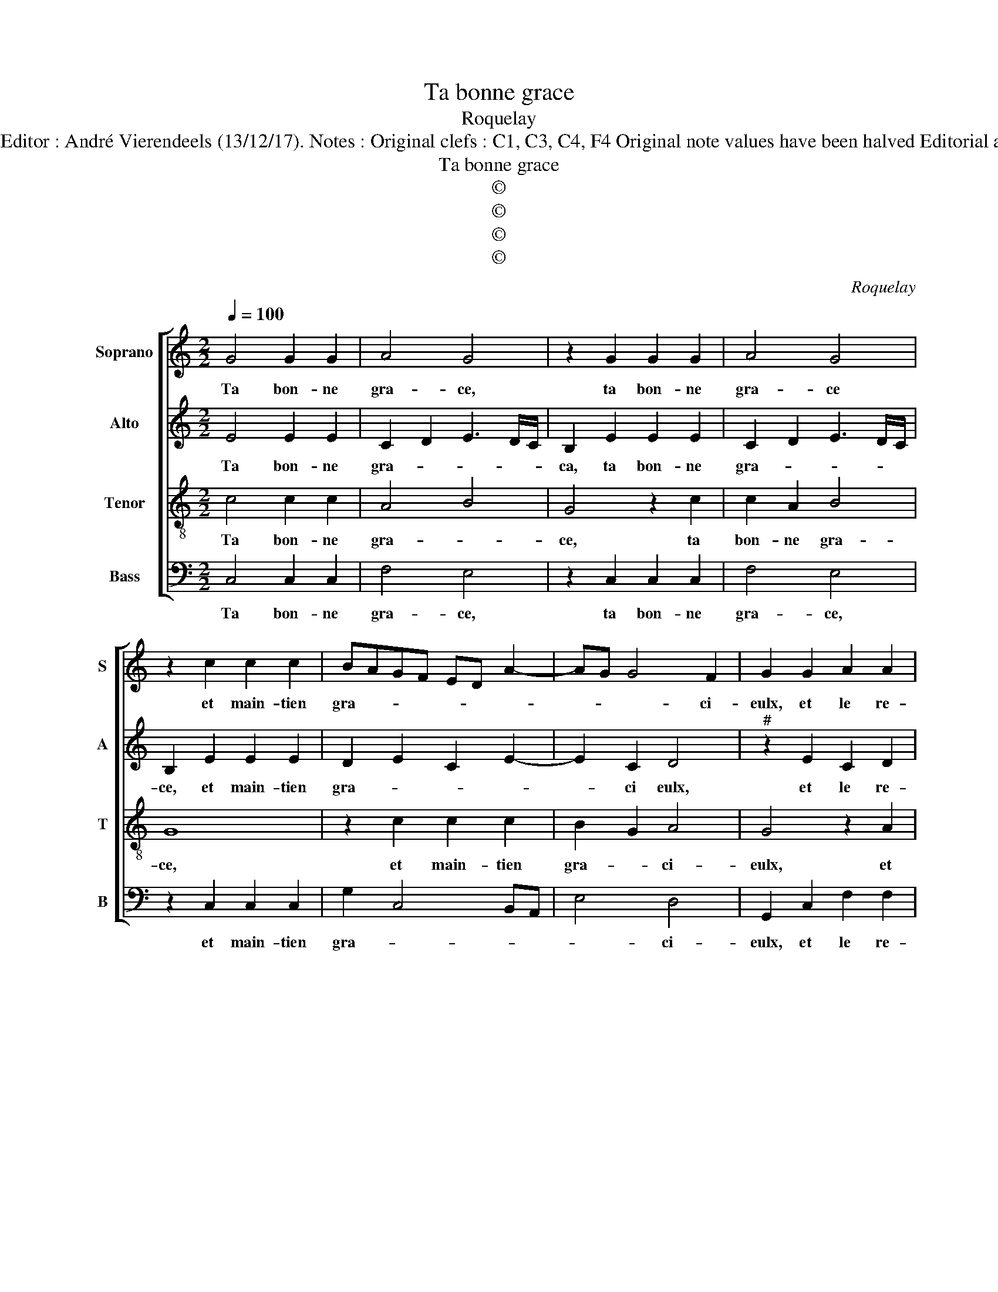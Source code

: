 X:1
T:Ta bonne grace
T:Roquelay
T:Source : Second livre contenant 25 chansons nouvelles à 4 parties---Paris---P.Attaignant---1536. Editor : André Vierendeels (13/12/17). Notes : Original clefs : C1, C3, C4, F4 Original note values have been halved Editorial accidentals above the staff Square brackets indicate ligatures Dotted brackets indicate black notes
T:Ta bonne grace
T:©
T:©
T:©
T:©
C:Roquelay
Z:©
%%score [ 1 2 3 4 ]
L:1/8
Q:1/4=100
M:2/2
K:C
V:1 treble nm="Soprano" snm="S"
V:2 treble nm="Alto" snm="A"
V:3 treble-8 nm="Tenor" snm="T"
V:4 bass nm="Bass" snm="B"
V:1
 G4 G2 G2 | A4 G4 | z2 G2 G2 G2 | A4 G4 | z2 c2 c2 c2 | BAGF ED A2- | AG G4 F2 | G2 G2 A2 A2 | %8
w: Ta bon- ne|gra- ce,|ta bon- ne|gra- ce|et main- tien|gra- * * * * * *|* * * ci-|eulx, et le re-|
 G4 z2 G2 | A2 A2 G4 | z2 c2 c2 c2 | BAGF ED A2- | AG G4 F2 | G4 z4 | G4 A2 B2 | c4 C4 | %16
w: gard, et|le re- gard,|de tes doulz|ri- * * * * * *|* * * ants|yeulx,|m'ont trans- per-|cé, m'ont|
 G2 G2 F2 F2 | E8 | z2 G2 A2 B2 | c2 d3 c c2- | c2 B2 c4- | c4 z4 | A2 AA G4 | c2 cB A2 A2 | %24
w: trans- per- cé le|cueur|de tel- le|for- * * *|* * ce|_|que con- traint suis,|que non- traint suis de|
 d3 c B2 A2- |"^#" AG G4 F2 | G2 B2 B2 B2 | c4 B2 G2 | G2 G2 c4 | A4 z2 c2 | c2 c2 f4 | d4 c4 | %32
w: cri- er à la|_ _ por- *|te, mi- se- ri-|cor- de, mi-|se- ri- cor-|de mi-|se- ri- cor-|de au|
 c2 A3 G G2- |"^#" G2 F2 G4- | G8- | G8- | G8- | G8 |] %38
w: pau- vre _ lan-|* gou- reulx.|_||||
V:2
 E4 E2 E2 | C2 D2 E3 D/C/ | B,2 E2 E2 E2 | C2 D2 E3 D/C/ | B,2 E2 E2 E2 | D2 E2 C2 E2- | E2 C2 D4 | %7
w: Ta bon- ne|gra- * * * *|ca, ta bon- ne|gra- * * * *|ce, et main- tien|gra- * * *|* ci eulx,|
"^#" z2 E2 C2 D2 | E6 E2 | C2 D2 E4- | E2 E2 E2 E2 | D2 E2 C2 E2- | E2 C2 D4 | z8 | E4 F2 G2 | %15
w: et le re-|gard, et|le re- gard,|_ de tes doulx|ri- * * *|* ants yeulx,||m'ont trans- per-|
 E2 E2 F2 G2 | E4 D4 | B,2 B,2 C2 E2 | D3 E F2 G2 | E2 G4 F2 | G4 G2 GF | E4 z4 | F2 FE D2 D2 | %23
w: cé, m'ont trans- per-|cé le|cueur de tel- le|for- * * *||ce, que con- traint|suis|que con- traint suis de|
 G4 F4 | F6 F2 | D2 E2 D4 | B,2 D2 D2 D2 | E4 D4 | z2 E2 E2 E2 | F4 E4 | z2 A2 A2 A2 | F3 G A4 | %32
w: cri- er|a la|por- * *|te, mi- se- ri-|cor- de,|mi- se- ri-|cor- de,|mi- se- ri-|cor- * de,|
 z2 D2 D2 C2 | D2 D2 B,2 D2 | D2 D2 E4 | D2 D2 C2 D2 | E2 E2 D4- | D8 |] %38
w: au pau- vre|lan- gou- reulx, mi-|se- ri- cor-|de au pau- vre|lan- gou- reulx.|_|
V:3
 c4 c2 c2 | A4 B4 | G4 z2 c2 | c2 A2 B4 | G8 | z2 c2 c2 c2 | B2 G2 A4 | G4 z2 A2 | B2 B2 c4 | %9
w: Ta bon- ne|gra- *|ce, ta|bon- ne gra-|ce,|et main- tien|gra- * ci-|eulx, et|le re- gard,|
 z2 A2 B2 B2 | c3 B/A/ G4 | z2 c2 c2 c2 | B2 AG A4 | G2 G2 A2 B2 | c4 z4 | G4 A2 G2 | c4 A4 | %17
w: et le re-|gard, _ _ _|de tes doulx|ri- * * ants|yeulx, m'ont trans- per-|cé,|m'ont trans- per-|cé le|
 G4 z2 G2 | A2 B2 c2 G2 | c2 B2 c4 | d4 c4 | c2 cB A4 | d2 dc B2 B2 | e4 c4 | z2 A2 d3 c | %25
w: cueur de|tel- le for- *||* ce|que con- traint suis,|que con- traint suis de|cri- er,|a la _|
 B2 c2 A4 | G8 | z2 G2 G2 G2 | c4 G4 | z2 c2 c2 c2 | f4 c4 | z2 d2 f3 e/d/ | c2 d2 B2 AG | %33
w: _ _ por-|te,|mi- se- ri-|cor- de,|mi- se- ri-|cor- de,|au pau- * *|* vre lan- * *|
 A2 A2 G2 B2 | B2 B2 c4 | B2 B2 e2 d2 | c2 c2 B4- | B8 |] %38
w: * gou- reulx, mi-|se- ri- cor-|de au pau- vre|lan- gou- reulx.|_|
V:4
 C,4 C,2 C,2 | F,4 E,4 | z2 C,2 C,2 C,2 | F,4 E,4 | z2 C,2 C,2 C,2 | G,2 C,4 B,,A,, | E,4 D,4 | %7
w: Ta bon- ne|gra- ce,|ta bon- ne|gra- ce,|et main- tien|gra- * * *|* ci-|
 G,,2 C,2 F,2 F,2 | E,4 z2 C,2 | F,2 F,2 E,4 | z2 C,2 C,2 C,2 | G,2 C,4 B,,A,, | E,4 D,4 | %13
w: eulx, et le re-|gard, et|le re- gard,|de tes doulx|ri- * * *|ants _|
 G,,2 C,2 F,2 E,2 | C,4 z4 | C,4 F,2 E,2 | C,4 D,4 | E,4 z2 E,2 | F,2 G,2 F,2 E,2 | A,2 G,2 A,4 | %20
w: yeulx, m'ont trans- per-|cé,|m'ont trans- per-|cé le|cueur de|tel- le for- *||
 G,4 C,4- | C,4 F,2 F,E, | D,4 G,2 G,G, | C,2 C,2 F,4 | D,6 D,2 | G,2 C,2 D,4 | %26
w: * ce|_ que con- traint|suis, que con- traint|suis de cri-|er à|la _ por-|
 G,,2 G,,2 G,,2 G,,2 | C,4 G,,4 | z2 C,2 C,2 C,2 | F,4 C,4 | z2 F,2 F,2 F,2 | B,4 F,3 F, | %32
w: te, mi- se- ri-|cor- de,|mi- se- ri-|cor- de,|mi- se- ri-|cor- de au|
 E,2 D,2 E,4 | D,4 G,,2 G,,2 | G,,2 G,,2 C,4 | G,,2 G,,2 C,2 B,,2 | C,2 C,2 G,,4- | G,,8 |] %38
w: pau- vre lan-|gou- reulx, mi-|se- ri- cor-|de au pau- vre|lan- gou- reulx.|_|

